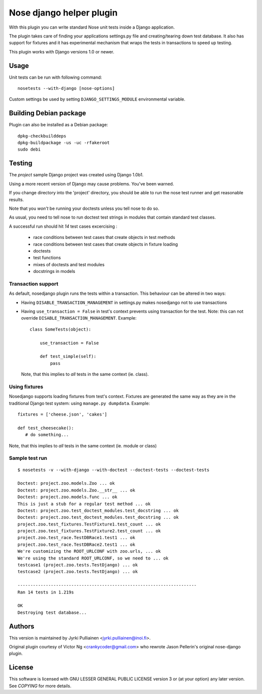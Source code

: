 Nose django helper plugin
=========================

With this plugin you can write standard Nose unit tests inside a
Django application.

The plugin takes care of finding your applications settings.py file
and creating/tearing down test database. It also has support for
fixtures and it has experimental mechanism that wraps the tests in
transactions to speed up testing.

This plugin works with Django versions 1.0 or newer.

Usage
-----

Unit tests can be run with following command::

  nosetests --with-django [nose-options]

Custom settings be used by setting ``DJANGO_SETTINGS_MODULE``
environmental variable.

Building Debian package
-----------------------

Plugin can also be installed as a Debian package::

  dpkg-checkbuilddeps
  dpkg-buildpackage -us -uc -rfakeroot
  sudo debi

Testing
-------

The `project` sample Django project was created using Django 1.0b1.

Using a more recent version of Django may cause problems.  You've been
warned.

If you change directory into the 'project' directory, you should be
able  to run the nose test runner and get reasonable results.

Note that you *won't* be running your doctests unless you tell nose to
do so.

As usual, you need to tell nose to run doctest test strings in modules
that contain standard test classes.

A successful run should hit *14* test cases excercising :

    * race conditions between test cases that create objects in test
      methods
    * race conditions between test cases that create objects in 
      fixture loading
    * doctests
    * test functions
    * mixes of doctests and test modules
    * docstrings in models

Transaction support
~~~~~~~~~~~~~~~~~~~

As default, nosedjango plugin runs the tests within a transaction.
This behaviour can be altered in two ways:

* Having ``DISABLE_TRANSACTION_MANAGEMENT`` in settings.py makes
  nosedjango not to use transactions

* Having ``use_transaction = False`` in test's context prevents using
  transaction for the test. Note: this can not override
  ``DISABLE_TRANSACTION_MANAGEMENT``. Example::

    class SomeTests(object):

        use_transaction = False

        def test_simple(self):
            pass

  Note, that this implies to *all* tests in the same context (ie.
  class).

Using fixtures
~~~~~~~~~~~~~~

Nosedjango supports loading fixtures from test's context. Fixtures are
generated the same way as they are in the traditional Django test
system: using ``manage.py dumpdata``. Example::

  fixtures = ['cheese.json', 'cakes']

  def test_cheesecake():
     # do something...

Note, that this implies to *all* tests in the same context (ie.
module or class)


Sample test run
~~~~~~~~~~~~~~~
::

  $ nosetests -v --with-django --with-doctest --doctest-tests --doctest-tests

  Doctest: project.zoo.models.Zoo ... ok
  Doctest: project.zoo.models.Zoo.__str__ ... ok
  Doctest: project.zoo.models.func ... ok
  This is just a stub for a regular test method ... ok
  Doctest: project.zoo.test_doctest_modules.test_docstring ... ok
  Doctest: project.zoo.test_doctest_modules.test_docstring ... ok
  project.zoo.test_fixtures.TestFixture1.test_count ... ok
  project.zoo.test_fixtures.TestFixture2.test_count ... ok
  project.zoo.test_race.TestDBRace1.test1 ... ok
  project.zoo.test_race.TestDBRace2.test1 ... ok
  We're customizing the ROOT_URLCONF with zoo.urls, ... ok
  We're using the standard ROOT_URLCONF, so we need to ... ok
  testcase1 (project.zoo.tests.TestDjango) ... ok
  testcase2 (project.zoo.tests.TestDjango) ... ok

  ----------------------------------------------------------------------
  Ran 14 tests in 1.219s

  OK
  Destroying test database...


Authors
-------

This version is maintained by Jyrki Pulliainen
<jyrki.pulliainen@inoi.fi>.

Original plugin courtesy of Victor Ng <crankycoder@gmail.com> who
rewrote Jason Pellerin's original nose-django plugin.

License
-------

This software is licensed with GNU LESSER GENERAL PUBLIC LICENSE
version 3 or (at your option) any later version. See `COPYING` for
more details.
